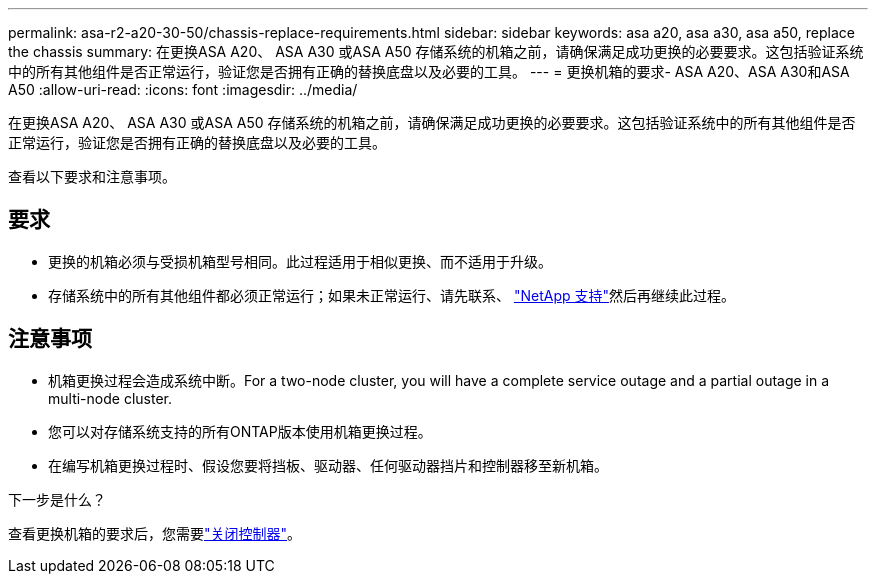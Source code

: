 ---
permalink: asa-r2-a20-30-50/chassis-replace-requirements.html 
sidebar: sidebar 
keywords: asa a20, asa a30, asa a50, replace the chassis 
summary: 在更换ASA A20、 ASA A30 或ASA A50 存储系统的机箱之前，请确保满足成功更换的必要要求。这包括验证系统中的所有其他组件是否正常运行，验证您是否拥有正确的替换底盘以及必要的工具。 
---
= 更换机箱的要求- ASA A20、ASA A30和ASA A50
:allow-uri-read: 
:icons: font
:imagesdir: ../media/


[role="lead"]
在更换ASA A20、 ASA A30 或ASA A50 存储系统的机箱之前，请确保满足成功更换的必要要求。这包括验证系统中的所有其他组件是否正常运行，验证您是否拥有正确的替换底盘以及必要的工具。

查看以下要求和注意事项。



== 要求

* 更换的机箱必须与受损机箱型号相同。此过程适用于相似更换、而不适用于升级。
* 存储系统中的所有其他组件都必须正常运行；如果未正常运行、请先联系、 https://mysupport.netapp.com/site/global/dashboard["NetApp 支持"]然后再继续此过程。




== 注意事项

* 机箱更换过程会造成系统中断。For a two-node cluster, you will have a complete service outage and a partial outage in a multi-node cluster.
* 您可以对存储系统支持的所有ONTAP版本使用机箱更换过程。
* 在编写机箱更换过程时、假设您要将挡板、驱动器、任何驱动器挡片和控制器移至新机箱。


.下一步是什么？
查看更换机箱的要求后，您需要link:chassis-replace-shutdown.html["关闭控制器"]。
